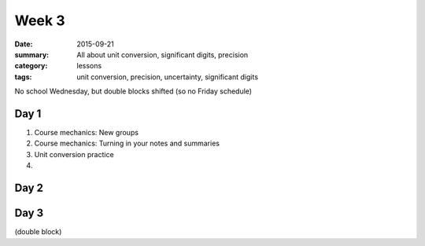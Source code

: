 Week 3 
######

:date: 2015-09-21
:summary: All about unit conversion, significant digits, precision
:category: lessons
:tags: unit conversion, precision, uncertainty, significant digits

No school Wednesday, but double blocks shifted (so no Friday schedule)


=====
Day 1
=====

1. Course mechanics: New groups

2. Course mechanics: Turning in your notes and summaries

3. Unit conversion practice

4. 

=====
Day 2
=====


=====
Day 3
=====

(double block)




   
